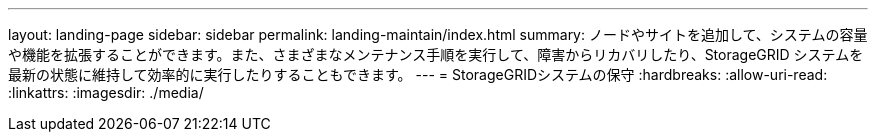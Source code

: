 ---
layout: landing-page 
sidebar: sidebar 
permalink: landing-maintain/index.html 
summary: ノードやサイトを追加して、システムの容量や機能を拡張することができます。また、さまざまなメンテナンス手順を実行して、障害からリカバリしたり、StorageGRID システムを最新の状態に維持して効率的に実行したりすることもできます。 
---
= StorageGRIDシステムの保守
:hardbreaks:
:allow-uri-read: 
:linkattrs: 
:imagesdir: ./media/


